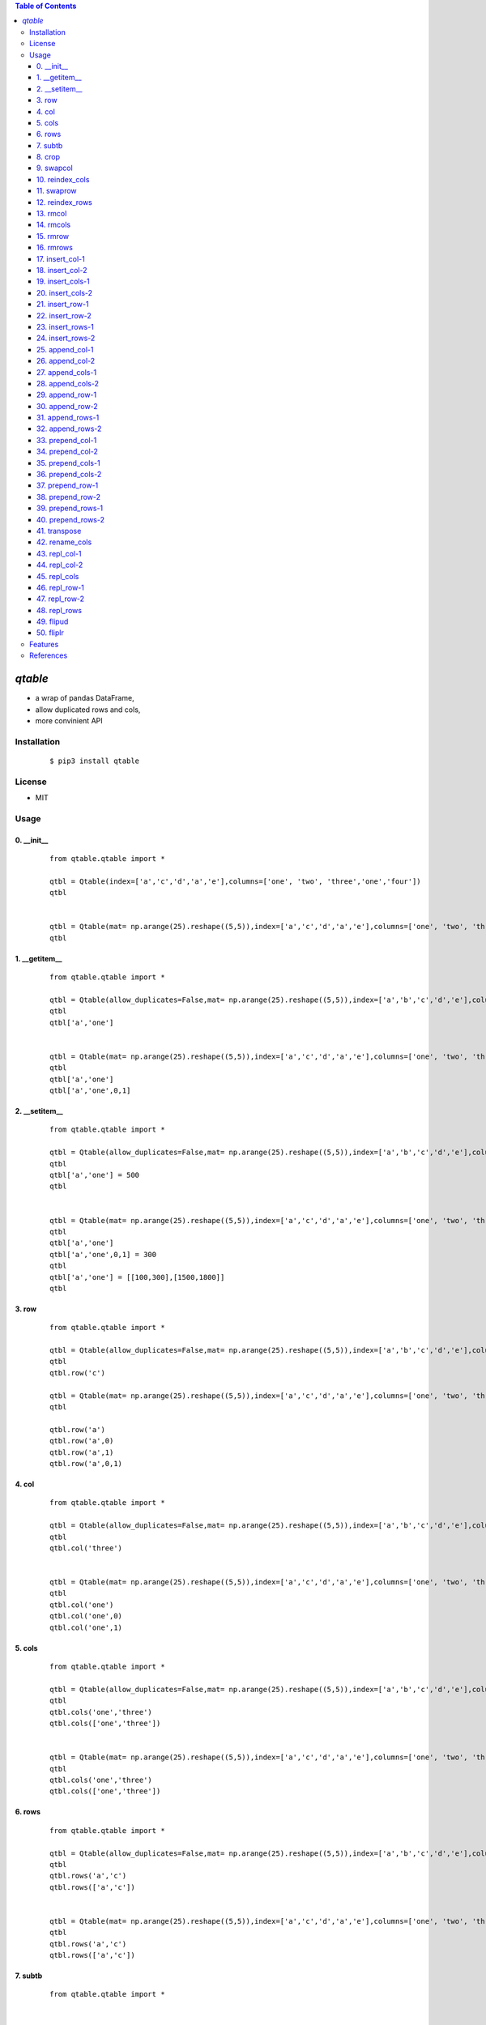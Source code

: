 .. contents:: Table of Contents
   :depth: 5


*qtable*
========

- a wrap of pandas DataFrame, 
- allow duplicated rows and cols, 
- more convinient API 

Installation
------------

    ::
    
        $ pip3 install qtable


License
-------

- MIT


Usage
-----


0. __init__
###########

    ::
    
        from qtable.qtable import *
        
        qtbl = Qtable(index=['a','c','d','a','e'],columns=['one', 'two', 'three','one','four'])
        qtbl
        
        
        qtbl = Qtable(mat= np.arange(25).reshape((5,5)),index=['a','c','d','a','e'],columns=['one', 'two', 'three','one','four'])
        qtbl

.. image:: /docs/images/__init__.svg

1. __getitem__
##############

    ::
    
        from qtable.qtable import *
        
        qtbl = Qtable(allow_duplicates=False,mat= np.arange(25).reshape((5,5)),index=['a','b','c','d','e'],columns=['one', 'two', 'three','four','five'])
        qtbl
        qtbl['a','one']
        
        
        qtbl = Qtable(mat= np.arange(25).reshape((5,5)),index=['a','c','d','a','e'],columns=['one', 'two', 'three','one','four'])
        qtbl
        qtbl['a','one']
        qtbl['a','one',0,1]
        
        
        

.. image:: /docs/images/__getitem__.svg

2. __setitem__
##############

    ::
    
        from qtable.qtable import *
        
        qtbl = Qtable(allow_duplicates=False,mat= np.arange(25).reshape((5,5)),index=['a','b','c','d','e'],columns=['one', 'two', 'three','four','five'])
        qtbl
        qtbl['a','one'] = 500
        qtbl
        
        
        qtbl = Qtable(mat= np.arange(25).reshape((5,5)),index=['a','c','d','a','e'],columns=['one', 'two', 'three','one','four'])
        qtbl
        qtbl['a','one']
        qtbl['a','one',0,1] = 300
        qtbl
        qtbl['a','one'] = [[100,300],[1500,1800]]
        qtbl

.. image:: /docs/images/__setitem__.svg

3. row
######

    ::
    
        from qtable.qtable import *
        
        qtbl = Qtable(allow_duplicates=False,mat= np.arange(25).reshape((5,5)),index=['a','b','c','d','e'],columns=['one', 'two', 'three','four','five'])
        qtbl
        qtbl.row('c')
        
        qtbl = Qtable(mat= np.arange(25).reshape((5,5)),index=['a','c','d','a','e'],columns=['one', 'two', 'three','one','four'])
        qtbl
        
        qtbl.row('a')
        qtbl.row('a',0)
        qtbl.row('a',1)
        qtbl.row('a',0,1)

.. image:: /docs/images/row.svg

4. col
######

    ::
    
        from qtable.qtable import *
        
        qtbl = Qtable(allow_duplicates=False,mat= np.arange(25).reshape((5,5)),index=['a','b','c','d','e'],columns=['one', 'two', 'three','four','five'])
        qtbl
        qtbl.col('three')
        
        
        qtbl = Qtable(mat= np.arange(25).reshape((5,5)),index=['a','c','d','a','e'],columns=['one', 'two', 'three','one','four'])
        qtbl
        qtbl.col('one')
        qtbl.col('one',0)
        qtbl.col('one',1)

.. image:: /docs/images/col.svg

5. cols
#######

    ::
    
        from qtable.qtable import *
        
        qtbl = Qtable(allow_duplicates=False,mat= np.arange(25).reshape((5,5)),index=['a','b','c','d','e'],columns=['one', 'two', 'three','four','five'])
        qtbl
        qtbl.cols('one','three')
        qtbl.cols(['one','three'])
        
        
        qtbl = Qtable(mat= np.arange(25).reshape((5,5)),index=['a','c','d','a','e'],columns=['one', 'two', 'three','one','four'])
        qtbl
        qtbl.cols('one','three')
        qtbl.cols(['one','three'])
        
        
        

.. image:: /docs/images/cols.svg

6. rows
#######

    ::
    
        from qtable.qtable import *
        
        qtbl = Qtable(allow_duplicates=False,mat= np.arange(25).reshape((5,5)),index=['a','b','c','d','e'],columns=['one', 'two', 'three','four','five'])
        qtbl
        qtbl.rows('a','c')
        qtbl.rows(['a','c'])
        
        
        qtbl = Qtable(mat= np.arange(25).reshape((5,5)),index=['a','c','d','a','e'],columns=['one', 'two', 'three','one','four'])
        qtbl
        qtbl.rows('a','c')
        qtbl.rows(['a','c'])
        
        
        

.. image:: /docs/images/rows.svg

7. subtb
########

    ::
    
        from qtable.qtable import *
        
        
        qtbl = Qtable(allow_duplicates=False,mat= np.arange(25).reshape((5,5)),index=['a','b','c','d','e'],columns=['one', 'two', 'three','four','five'])
        qtbl
        qtbl.subtb(['a','c'],['three','five'])
        
        
        qtbl = Qtable(mat= np.arange(25).reshape((5,5)),index=['a','c','d','a','e'],columns=['one', 'two', 'three','one','four'])
        qtbl
        qtbl.subtb(['a','c'],['one','three'])
        qtbl.subtb(['a','c','d'],['one','three','two','one'])

.. image:: /docs/images/subtb.svg

8. crop
#######

    ::
    
        from qtable.qtable import *
        
        qtbl = Qtable(allow_duplicates=False,mat= np.arange(25).reshape((5,5)),index=['a','b','c','d','e'],columns=['one', 'two', 'three','four','five'])
        qtbl
        qtbl.crop('b','two','d','four')
        
        
        qtbl = Qtable(mat= np.arange(25).reshape((5,5)),index=['a','c','d','a','e'],columns=['one', 'two', 'three','one','four'])
        qtbl
        qtbl.crop("a","one","d","one")
        
        
        

.. image:: /docs/images/crop.svg

9. swapcol
##########

    ::
    
        from qtable.qtable import *
        
        qtbl = Qtable(allow_duplicates=False,mat= np.arange(25).reshape((5,5)),index=['a','b','c','d','e'],columns=['one', 'two', 'three','four','five'])
        qtbl
        qtbl.swapcol('two','four')
        
        
        qtbl = Qtable(mat= np.arange(25).reshape((5,5)),index=['a','c','d','a','e'],columns=['one', 'two', 'two','one','four'])
        qtbl
        qtbl.swapcol('one','two')
        qtbl.swapcol('one','two',0)
        qtbl.swapcol('one','two',1)
        qtbl.swapcol('one','two',1,1)

.. image:: /docs/images/swapcol.svg

10. reindex_cols
################

    ::
    
        from qtable.qtable import *
        
        qtbl = Qtable(allow_duplicates=False,mat= np.arange(25).reshape((5,5)),index=['a','b','c','d','e'],columns=['one', 'two', 'three','four','five'])
        qtbl
        qtbl.reindex_cols("two","one","three","four","five")
        qtbl.reindex_cols(["two","one","three","four","five"])
        
        
        qtbl = Qtable(mat= np.arange(25).reshape((5,5)),index=['a','c','d','a','e'],columns=['one', 'two', 'two','one','four'])
        qtbl
        qtbl.reindex_cols('one','two','two')
        qtbl.reindex_cols('one','two','two',whiches=[0,0,1])
        qtbl.reindex_cols(['one','two','two'])
        qtbl.reindex_cols(['one','two','two'],whiches=[0,0,1])

.. image:: /docs/images/reindex_cols.svg

11. swaprow
###########

    ::
    
        from qtable.qtable import *
        
        qtbl = Qtable(allow_duplicates=False,mat= np.arange(25).reshape((5,5)),index=['a','b','c','d','e'],columns=['one', 'two', 'three','four','five'])
        qtbl
        qtbl.swaprow('a','c')
        
        
        qtbl = Qtable(mat= np.arange(25).reshape((5,5)),index=['a','c','c','a','e'],columns=['one', 'two', 'two','one','four'])
        qtbl
        qtbl.swaprow('a','c')
        qtbl.swaprow('a','c',0)
        qtbl.swaprow('a','c',1)
        qtbl.swaprow('a','c',1,0)
        qtbl.swaprow('a','c',1,1)
        
        
        

.. image:: /docs/images/swaprow.svg

12. reindex_rows
################

    ::
    
        from qtable.qtable import *
        
        qtbl = Qtable(allow_duplicates=False,mat= np.arange(25).reshape((5,5)),index=['a','b','c','d','e'],columns=['one', 'two', 'three','four','five'])
        qtbl
        qtbl.reindex_rows("e","a","d","b","c")
        qtbl.reindex_rows(["e","a","d","b","c"])
        
        
        qtbl = Qtable(mat= np.arange(25).reshape((5,5)),index=['a','c','c','a','e'],columns=['one', 'two', 'two','one','four'])
        qtbl
        qtbl.reindex_rows("a","a","c","c")
        qtbl.reindex_rows(["a","a","c","c"])
        qtbl.reindex_rows("a","a","c","c",whiches=[0,1,0,1])

.. image:: /docs/images/reindex_rows.svg

13. rmcol
#########

    ::
    
        from qtable.qtable import *
        
        qtbl = Qtable(allow_duplicates=False,mat= np.arange(25).reshape((5,5)),index=['a','b','c','d','e'],columns=['one', 'two', 'three','four','five'])
        qtbl
        qtbl.rmcol("two")
        
        
        qtbl = Qtable(mat= np.arange(25).reshape((5,5)),index=['a','c','c','a','e'],columns=['one', 'two', 'two','one','four'])
        qtbl
        qtbl.rmcol('one')
        qtbl.rmcol('one',0)
        qtbl.rmcol('one',1)
        
        
        

.. image:: /docs/images/rmcol.svg

14. rmcols
##########

    ::
    
        from qtable.qtable import *
        
        qtbl = Qtable(allow_duplicates=False,mat= np.arange(25).reshape((5,5)),index=['a','b','c','d','e'],columns=['one', 'two', 'three','four','five'])
        qtbl
        qtbl.rmcols('one','two','four')
        qtbl.rmcols(['one','two','four'])
        
        
        qtbl = Qtable(mat= np.arange(25).reshape((5,5)),index=['a','c','c','a','e'],columns=['one', 'two', 'two','one','four'])
        qtbl
        qtbl.rmcols('one','two')
        qtbl.rmcols('one','two',whiches=[0,0])
        qtbl.rmcols('one','two',whiches=[0,1])
        qtbl.rmcols('one','two',whiches=[1,0])
        qtbl.rmcols('one','two',whiches=[1,1])
        
        
        

.. image:: /docs/images/rmcols.svg

15. rmrow
#########

    ::
    
        from qtable.qtable import *
        
        qtbl = Qtable(allow_duplicates=False,mat= np.arange(25).reshape((5,5)),index=['a','b','c','d','e'],columns=['one', 'two', 'three','four','five'])
        qtbl
        qtbl.rmrow("a")
        
        
        qtbl = Qtable(mat= np.arange(25).reshape((5,5)),index=['a','c','c','a','e'],columns=['one', 'two', 'two','one','four'])
        qtbl
        qtbl.rmrow('a')
        qtbl.rmrow('a',0)
        qtbl.rmrow('a',1)

.. image:: /docs/images/rmrow.svg

16. rmrows
##########

    ::
    
        from qtable.qtable import *
        
        qtbl = Qtable(allow_duplicates=False,mat= np.arange(25).reshape((5,5)),index=['a','b','c','d','e'],columns=['one', 'two', 'three','four','five'])
        qtbl
        qtbl.rmrows("a","c")
        qtbl.rmrows(["a","c"])
        
        
        qtbl = Qtable(mat= np.arange(25).reshape((5,5)),index=['a','c','c','a','e'],columns=['one', 'two', 'two','one','four'])
        qtbl
        qtbl.rmrows('a','c')
        qtbl.rmrows(['a','c'])
        qtbl.rmrows('a','c',whiches=[0,0])
        qtbl.rmrows('a','c',whiches=[0,1])
        qtbl.rmrows('a','c',whiches=[1,0])
        qtbl.rmrows('a','c',whiches=[1,1])
        
        
        

.. image:: /docs/images/rmrows.svg

17. insert_col-1
################

    ::
    
        from qtable.qtable import *
        
        qtbl = Qtable(allow_duplicates=False,mat= np.arange(25).reshape((5,5)),index=['a','b','c','d','e'],columns=['one', 'two', 'three','four','five'])
        qtbl
        
        qtbl.insert_col("two","x",100,200,300,400,500)
        qtbl.insert_col("two","x",[100,200,300,400,500])
        qtbl.insert_col("two",{"x":[100,200,300,400,500]})
        
        qtbl.insert_col(2,"x",100,200,300,400,500)
        qtbl.insert_col(2,"x",[100,200,300,400,500])
        qtbl.insert_col(2,{"x":[100,200,300,400,500]})

.. image:: /docs/images/insert_col-1.svg

18. insert_col-2
################

    ::
    
        from qtable.qtable import *
        
        qtbl = Qtable(mat= np.arange(25).reshape((5,5)),index=['a','c','c','a','e'],columns=['one', 'two', 'two','one','four'])
        qtbl
        qtbl.insert_col("two","four",100,200,300,400,500)
        qtbl.insert_col("two","four",[100,200,300,400,500])
        qtbl.insert_col("two",{"four":[100,200,300,400,500]})
        qtbl.insert_col(2,"four",100,200,300,400,500)
        qtbl.insert_col(2,"four",[100,200,300,400,500])
        qtbl.insert_col(2,{"four":[100,200,300,400,500]})
        
        qtbl.insert_col("two","four",[100,200,300,400,500],which=0)
        qtbl.insert_col("two","four",[100,200,300,400,500],which=1)

.. image:: /docs/images/insert_col-2.svg

19. insert_cols-1
#################

    ::
    
        from qtable.qtable import *
        
        qtbl = Qtable(allow_duplicates=False,mat= np.arange(25).reshape((5,5)),index=['a','b','c','d','e'],columns=['one', 'two', 'three','four','five'])
        qtbl
        
        qtbl.insert_cols("two","x",100,200,300,400,500,"y",1000,2000,3000,4000,5000)
        qtbl.insert_cols("two","x",[100,200,300,400,500],"y",[1000,2000,3000,4000,5000])
        qtbl.insert_cols("two",{"x":[100,200,300,400,500],"y":[1000,2000,3000,4000,5000]})
        qtbl.insert_cols("two","three",100,200,300,400,500,"three",1000,2000,3000,4000,5000)
        
        qtbl.insert_cols(2,"x",100,200,300,400,500,"y",1000,2000,3000,4000,5000)
        qtbl.insert_cols(2,"x",[100,200,300,400,500],"y",[1000,2000,3000,4000,5000])
        qtbl.insert_cols(2,{"x":[100,200,300,400,500],"y":[1000,2000,3000,4000,5000]})
        qtbl.insert_cols(2,"three",100,200,300,400,500,"three",1000,2000,3000,4000,5000)

.. image:: /docs/images/insert_cols-1.svg

20. insert_cols-2
#################

    ::
    
        from qtable.qtable import *
        
        qtbl = Qtable(mat= np.arange(25).reshape((5,5)),index=['a','c','c','a','e'],columns=['one', 'two', 'two','one','four'])
        qtbl
        qtbl.insert_cols("two",{"x":[100,200,300,400,500],"y":[1000,2000,3000,4000,5000]})
        qtbl.insert_cols("two","three",100,200,300,400,500,"three",1000,2000,3000,4000,5000)
        qtbl.insert_cols("two","three",[100,200,300,400,500],"three",[1000,2000,3000,4000,5000])
        
        qtbl.insert_cols(2,{"x":[100,200,300,400,500],"y":[1000,2000,3000,4000,5000]})
        qtbl.insert_cols(2,"three",100,200,300,400,500,"three",1000,2000,3000,4000,5000)
        qtbl.insert_cols(2,"three",[100,200,300,400,500],"three",[1000,2000,3000,4000,5000])
        
        qtbl.insert_cols("two","x",[100,200,300,400,500],"y",[1000,2000,3000,4000,5000],which=0)
        qtbl.insert_cols("two","x",[100,200,300,400,500],"y",[1000,2000,3000,4000,5000],which=1)
        
        
        

.. image:: /docs/images/insert_cols-2.svg

21. insert_row-1
################

    ::
    
        from qtable.qtable import *
        
        qtbl = Qtable(allow_duplicates=False,mat= np.arange(25).reshape((5,5)),index=['a','b','c','d','e'],columns=['one', 'two', 'three','four','five'])
        qtbl
        qtbl.insert_row("b","x",100,200,300,400,500)
        qtbl.insert_row("b","x",[100,200,300,400,500])
        qtbl.insert_row("b",{"x":[100,200,300,400,500]})
        qtbl.insert_row(2,"x",100,200,300,400,500)
        qtbl.insert_row(2,"x",[100,200,300,400,500])
        qtbl.insert_row(2,{"x":[100,200,300,400,500]})

.. image:: /docs/images/insert_row-1.svg

22. insert_row-2
################

    ::
    
        from qtable.qtable import *
        
        qtbl = Qtable(mat= np.arange(25).reshape((5,5)),index=['a','c','c','a','e'],columns=['one', 'two', 'two','one','four'])
        qtbl
        qtbl.insert_row("a","c",100,200,300,400,500)
        qtbl.insert_row("a","c",[100,200,300,400,500])
        qtbl.insert_row("a",{"c":[100,200,300,400,500]})
        qtbl.insert_row(0,"c",100,200,300,400,500)
        qtbl.insert_row(0,"c",[100,200,300,400,500])
        qtbl.insert_row(0,{"c":[100,200,300,400,500]})
        
        qtbl.insert_row("a","c",[100,200,300,400,500],which=0)
        qtbl.insert_row("a","c",[100,200,300,400,500],which=1)

.. image:: /docs/images/insert_row-2.svg

23. insert_rows-1
#################

    ::
    
        from qtable.qtable import *
        
        qtbl = Qtable(allow_duplicates=False,mat= np.arange(25).reshape((5,5)),index=['a','b','c','d','e'],columns=['one', 'two', 'three','four','five'])
        qtbl
        qtbl.insert_rows("b","x",100,200,300,400,500,"y",1000,2000,3000,4000,5000)
        qtbl.insert_rows("b","x",[100,200,300,400,500],"y",[1000,2000,3000,4000,5000])
        qtbl.insert_rows("b",{"x":[100,200,300,400,500],"y":[1000,2000,3000,4000,5000]})
        qtbl.insert_rows(2,"x",100,200,300,400,500,"y",1000,2000,3000,4000,5000)
        qtbl.insert_rows(2,"x",[100,200,300,400,500],"y",[1000,2000,3000,4000,5000])
        qtbl.insert_rows(2,{"x":[100,200,300,400,500],"y":[1000,2000,3000,4000,5000]})

.. image:: /docs/images/insert_rows-1.svg

24. insert_rows-2
#################

    ::
    
        from qtable.qtable import *
        
        qtbl = Qtable(mat= np.arange(25).reshape((5,5)),index=['a','c','c','a','e'],columns=['one', 'two', 'two','one','four'])
        qtbl
        
        qtbl.insert_rows("a","x",100,200,300,400,500,"y",1000,2000,3000,4000,5000)
        qtbl.insert_rows("a","x",[100,200,300,400,500],"y",[1000,2000,3000,4000,5000])
        qtbl.insert_rows("a",{"x":[100,200,300,400,500],"y":[1000,2000,3000,4000,5000]})
        qtbl.insert_rows(0,"x",100,200,300,400,500,"y",1000,2000,3000,4000,5000)
        qtbl.insert_rows(0,"x",[100,200,300,400,500],"y",[1000,2000,3000,4000,5000])
        qtbl.insert_rows(0,{"x":[100,200,300,400,500],"y":[1000,2000,3000,4000,5000]})
        
        qtbl.insert_rows("a","x",[100,200,300,400,500],"y",[1000,2000,3000,4000,5000],which=0)
        qtbl.insert_rows("a","x",[100,200,300,400,500],"y",[1000,2000,3000,4000,5000],which=1)

.. image:: /docs/images/insert_rows-2.svg

25. append_col-1
################

    ::
    
        from qtable.qtable import *
        
        qtbl = Qtable(allow_duplicates=False,mat= np.arange(25).reshape((5,5)),index=['a','b','c','d','e'],columns=['one', 'two', 'three','four','five'])
        qtbl
        
        qtbl.append_col("x",100,200,300,400,500)
        qtbl.append_col("x",[100,200,300,400,500])
        qtbl.append_col({"x":[100,200,300,400,500]})
        
        qtbl.append_col("x",100,200,300,400,500)
        qtbl.append_col("x",[100,200,300,400,500])
        qtbl.append_col({"x":[100,200,300,400,500]})

.. image:: /docs/images/append_col-1.svg

26. append_col-2
################

    ::
    
        from qtable.qtable import *
        
        qtbl = Qtable(mat= np.arange(25).reshape((5,5)),index=['a','c','c','a','e'],columns=['one', 'two', 'two','one','four'])
        qtbl
        qtbl.append_col("four",100,200,300,400,500)
        qtbl.append_col("four",[100,200,300,400,500])
        qtbl.append_col({"four":[100,200,300,400,500]})
        qtbl.append_col("four",100,200,300,400,500)
        qtbl.append_col("four",[100,200,300,400,500])
        qtbl.append_col({"four":[100,200,300,400,500]})

.. image:: /docs/images/append_col-2.svg

27. append_cols-1
#################

    ::
    
        from qtable.qtable import *
        
        qtbl = Qtable(allow_duplicates=False,mat= np.arange(25).reshape((5,5)),index=['a','b','c','d','e'],columns=['one', 'two', 'three','four','five'])
        qtbl
        
        qtbl.append_cols("x",100,200,300,400,500,"y",1000,2000,3000,4000,5000)
        qtbl.append_cols("x",[100,200,300,400,500],"y",[1000,2000,3000,4000,5000])
        qtbl.append_cols({"x":[100,200,300,400,500],"y":[1000,2000,3000,4000,5000]})
        qtbl.append_cols("three",100,200,300,400,500,"three",1000,2000,3000,4000,5000)
        
        qtbl.append_cols("x",100,200,300,400,500,"y",1000,2000,3000,4000,5000)
        qtbl.append_cols("x",[100,200,300,400,500],"y",[1000,2000,3000,4000,5000])
        qtbl.append_cols({"x":[100,200,300,400,500],"y":[1000,2000,3000,4000,5000]})
        qtbl.append_cols("three",100,200,300,400,500,"three",1000,2000,3000,4000,5000)

.. image:: /docs/images/append_cols-1.svg

28. append_cols-2
#################

    ::
    
        from qtable.qtable import *
        
        qtbl = Qtable(mat= np.arange(25).reshape((5,5)),index=['a','c','c','a','e'],columns=['one', 'two', 'two','one','four'])
        qtbl
        qtbl.append_cols({"x":[100,200,300,400,500],"y":[1000,2000,3000,4000,5000]})
        qtbl.append_cols("three",100,200,300,400,500,"three",1000,2000,3000,4000,5000)
        qtbl.append_cols("three",[100,200,300,400,500],"three",[1000,2000,3000,4000,5000])
        
        qtbl.append_cols({"x":[100,200,300,400,500],"y":[1000,2000,3000,4000,5000]})
        qtbl.append_cols("three",100,200,300,400,500,"three",1000,2000,3000,4000,5000)
        qtbl.append_cols("three",[100,200,300,400,500],"three",[1000,2000,3000,4000,5000])

.. image:: /docs/images/append_cols-2.svg

29. append_row-1
################

    ::
    
        from qtable.qtable import *
        
        qtbl = Qtable(allow_duplicates=False,mat= np.arange(25).reshape((5,5)),index=['a','b','c','d','e'],columns=['one', 'two', 'three','four','five'])
        qtbl
        qtbl.append_row("x",100,200,300,400,500)
        qtbl.append_row("x",[100,200,300,400,500])
        qtbl.append_row({"x":[100,200,300,400,500]})
        qtbl.append_row("x",100,200,300,400,500)
        qtbl.append_row("x",[100,200,300,400,500])
        qtbl.append_row({"x":[100,200,300,400,500]})

.. image:: /docs/images/append_row-1.svg

30. append_row-2
################

    ::
    
        from qtable.qtable import *
        
        qtbl = Qtable(mat= np.arange(25).reshape((5,5)),index=['a','c','c','a','e'],columns=['one', 'two', 'two','one','four'])
        qtbl
        qtbl.append_row("c",100,200,300,400,500)
        qtbl.append_row("c",[100,200,300,400,500])
        qtbl.append_row({"c":[100,200,300,400,500]})
        qtbl.append_row("c",100,200,300,400,500)
        qtbl.append_row("c",[100,200,300,400,500])
        qtbl.append_row({"c":[100,200,300,400,500]})
        
        
        

.. image:: /docs/images/append_row-2.svg

31. append_rows-1
#################

    ::
    
        from qtable.qtable import *
        
        qtbl = Qtable(allow_duplicates=False,mat= np.arange(25).reshape((5,5)),index=['a','b','c','d','e'],columns=['one', 'two', 'three','four','five'])
        qtbl
        qtbl.append_rows("x",100,200,300,400,500,"y",1000,2000,3000,4000,5000)
        qtbl.append_rows("x",[100,200,300,400,500],"y",[1000,2000,3000,4000,5000])
        qtbl.append_rows({"x":[100,200,300,400,500],"y":[1000,2000,3000,4000,5000]})
        qtbl.append_rows("x",100,200,300,400,500,"y",1000,2000,3000,4000,5000)
        qtbl.append_rows("x",[100,200,300,400,500],"y",[1000,2000,3000,4000,5000])
        qtbl.append_rows({"x":[100,200,300,400,500],"y":[1000,2000,3000,4000,5000]})
        
        
        

.. image:: /docs/images/append_rows-1.svg

32. append_rows-2
#################

    ::
    
        from qtable.qtable import *
        
        qtbl = Qtable(mat= np.arange(25).reshape((5,5)),index=['a','c','c','a','e'],columns=['one', 'two', 'two','one','four'])
        qtbl
        
        qtbl.append_rows("x",100,200,300,400,500,"y",1000,2000,3000,4000,5000)
        qtbl.append_rows("x",[100,200,300,400,500],"y",[1000,2000,3000,4000,5000])
        qtbl.append_rows({"x":[100,200,300,400,500],"y":[1000,2000,3000,4000,5000]})
        qtbl.append_rows("x",100,200,300,400,500,"y",1000,2000,3000,4000,5000)
        qtbl.append_rows("x",[100,200,300,400,500],"y",[1000,2000,3000,4000,5000])
        qtbl.append_rows({"x":[100,200,300,400,500],"y":[1000,2000,3000,4000,5000]})
        
        
        

.. image:: /docs/images/append_rows-2.svg

33. prepend_col-1
#################

    ::
    
        from qtable.qtable import *
        
        qtbl = Qtable(allow_duplicates=False,mat= np.arange(25).reshape((5,5)),index=['a','b','c','d','e'],columns=['one', 'two', 'three','four','five'])
        qtbl
        
        qtbl.prepend_col("x",100,200,300,400,500)
        qtbl.prepend_col("x",[100,200,300,400,500])
        qtbl.prepend_col({"x":[100,200,300,400,500]})
        
        qtbl.prepend_col("x",100,200,300,400,500)
        qtbl.prepend_col("x",[100,200,300,400,500])
        qtbl.prepend_col({"x":[100,200,300,400,500]})

.. image:: /docs/images/prepend_col-1.svg

34. prepend_col-2
#################

    ::
    
        from qtable.qtable import *
        
        qtbl = Qtable(mat= np.arange(25).reshape((5,5)),index=['a','c','c','a','e'],columns=['one', 'two', 'two','one','four'])
        qtbl
        qtbl.prepend_col("four",100,200,300,400,500)
        qtbl.prepend_col("four",[100,200,300,400,500])
        qtbl.prepend_col({"four":[100,200,300,400,500]})
        qtbl.prepend_col("four",100,200,300,400,500)
        qtbl.prepend_col("four",[100,200,300,400,500])
        qtbl.prepend_col({"four":[100,200,300,400,500]})
        
        
        

.. image:: /docs/images/prepend_col-2.svg

35. prepend_cols-1
##################

    ::
    
        from qtable.qtable import *
        
        qtbl = Qtable(allow_duplicates=False,mat= np.arange(25).reshape((5,5)),index=['a','b','c','d','e'],columns=['one', 'two', 'three','four','five'])
        qtbl
        
        qtbl.prepend_cols("x",100,200,300,400,500,"y",1000,2000,3000,4000,5000)
        qtbl.prepend_cols("x",[100,200,300,400,500],"y",[1000,2000,3000,4000,5000])
        qtbl.prepend_cols({"x":[100,200,300,400,500],"y":[1000,2000,3000,4000,5000]})
        qtbl.prepend_cols("three",100,200,300,400,500,"three",1000,2000,3000,4000,5000)
        
        qtbl.prepend_cols("x",100,200,300,400,500,"y",1000,2000,3000,4000,5000)
        qtbl.prepend_cols("x",[100,200,300,400,500],"y",[1000,2000,3000,4000,5000])
        qtbl.prepend_cols({"x":[100,200,300,400,500],"y":[1000,2000,3000,4000,5000]})
        qtbl.prepend_cols("three",100,200,300,400,500,"three",1000,2000,3000,4000,5000)

.. image:: /docs/images/prepend_cols-1.svg

36. prepend_cols-2
##################

    ::
    
        from qtable.qtable import *
        
        qtbl = Qtable(mat= np.arange(25).reshape((5,5)),index=['a','c','c','a','e'],columns=['one', 'two', 'two','one','four'])
        qtbl
        qtbl.prepend_cols({"x":[100,200,300,400,500],"y":[1000,2000,3000,4000,5000]})
        qtbl.prepend_cols("three",100,200,300,400,500,"three",1000,2000,3000,4000,5000)
        qtbl.prepend_cols("three",[100,200,300,400,500],"three",[1000,2000,3000,4000,5000])
        
        qtbl.prepend_cols({"x":[100,200,300,400,500],"y":[1000,2000,3000,4000,5000]})
        qtbl.prepend_cols("three",100,200,300,400,500,"three",1000,2000,3000,4000,5000)
        qtbl.prepend_cols("three",[100,200,300,400,500],"three",[1000,2000,3000,4000,5000])

.. image:: /docs/images/prepend_cols-2.svg

37. prepend_row-1
#################

    ::
    
        from qtable.qtable import *
        
        qtbl = Qtable(allow_duplicates=False,mat= np.arange(25).reshape((5,5)),index=['a','b','c','d','e'],columns=['one', 'two', 'three','four','five'])
        qtbl
        qtbl.prepend_row("x",100,200,300,400,500)
        qtbl.prepend_row("x",[100,200,300,400,500])
        qtbl.prepend_row({"x":[100,200,300,400,500]})
        qtbl.prepend_row("x",100,200,300,400,500)
        qtbl.prepend_row("x",[100,200,300,400,500])
        qtbl.prepend_row({"x":[100,200,300,400,500]})

.. image:: /docs/images/prepend_row-1.svg

38. prepend_row-2
#################

    ::
    
        from qtable.qtable import *
        
        qtbl = Qtable(mat= np.arange(25).reshape((5,5)),index=['a','c','c','a','e'],columns=['one', 'two', 'two','one','four'])
        qtbl
        qtbl.prepend_row("c",100,200,300,400,500)
        qtbl.prepend_row("c",[100,200,300,400,500])
        qtbl.prepend_row({"c":[100,200,300,400,500]})
        qtbl.prepend_row("c",100,200,300,400,500)
        qtbl.prepend_row("c",[100,200,300,400,500])
        qtbl.prepend_row({"c":[100,200,300,400,500]})
        
        
        
        

.. image:: /docs/images/prepend_row-2.svg

39. prepend_rows-1
##################

    ::
    
        from qtable.qtable import *
        
        qtbl = Qtable(allow_duplicates=False,mat= np.arange(25).reshape((5,5)),index=['a','b','c','d','e'],columns=['one', 'two', 'three','four','five'])
        qtbl
        qtbl.prepend_rows("x",100,200,300,400,500,"y",1000,2000,3000,4000,5000)
        qtbl.prepend_rows("x",[100,200,300,400,500],"y",[1000,2000,3000,4000,5000])
        qtbl.prepend_rows({"x":[100,200,300,400,500],"y":[1000,2000,3000,4000,5000]})
        qtbl.prepend_rows("x",100,200,300,400,500,"y",1000,2000,3000,4000,5000)
        qtbl.prepend_rows("x",[100,200,300,400,500],"y",[1000,2000,3000,4000,5000])
        qtbl.prepend_rows({"x":[100,200,300,400,500],"y":[1000,2000,3000,4000,5000]})
        
        
        

.. image:: /docs/images/prepend_rows-1.svg

40. prepend_rows-2
##################

    ::
    
        from qtable.qtable import *
        
        qtbl = Qtable(mat= np.arange(25).reshape((5,5)),index=['a','c','c','a','e'],columns=['one', 'two', 'two','one','four'])
        qtbl
        
        qtbl.prepend_rows("x",100,200,300,400,500,"y",1000,2000,3000,4000,5000)
        qtbl.prepend_rows("x",[100,200,300,400,500],"y",[1000,2000,3000,4000,5000])
        qtbl.prepend_rows({"x":[100,200,300,400,500],"y":[1000,2000,3000,4000,5000]})
        qtbl.prepend_rows("x",100,200,300,400,500,"y",1000,2000,3000,4000,5000)
        qtbl.prepend_rows("x",[100,200,300,400,500],"y",[1000,2000,3000,4000,5000])
        qtbl.prepend_rows({"x":[100,200,300,400,500],"y":[1000,2000,3000,4000,5000]})
        
        
        

.. image:: /docs/images/prepend_rows-2.svg

41. transpose
#############

    ::
    
        from qtable.qtable import *
        
        qtbl = Qtable(allow_duplicates=False,mat= np.arange(25).reshape((5,5)),index=['a','b','c','d','e'],columns=['one', 'two', 'three','four','five'])
        qtbl
        qtbl.transpose()
        
        
        qtbl = Qtable(mat= np.arange(25).reshape((5,5)),index=['a','c','c','a','e'],columns=['one', 'two', 'two','one','four'])
        qtbl
        qtbl.transpose()

.. image:: /docs/images/transpose.svg

42. rename_cols
###############

    ::
    
        from qtable.qtable import *
        
        qtbl = Qtable(allow_duplicates=False,mat= np.arange(25).reshape((5,5)),index=['a','b','c','d','e'],columns=['one', 'two', 'three','four','five'])
        qtbl
        qtbl.rename_cols("C0","C1","C2","C3","C4")
        qtbl.rename_cols(["C0","C1","C2","C3","C4"])
        
        
        qtbl = Qtable(mat= np.arange(25).reshape((5,5)),index=['a','c','c','a','e'],columns=['one', 'two', 'two','one','four'])
        qtbl
        qtbl.rename_rows("R0","R1","R2","R3","R4")
        qtbl.rename_rows(["R0","R1","R2","R3","R4"])

.. image:: /docs/images/rename_cols.svg

43. repl_col-1
##############

    ::
    
        from qtable.qtable import *
        
        qtbl = Qtable(allow_duplicates=False,mat= np.arange(25).reshape((5,5)),index=['a','b','c','d','e'],columns=['one', 'two', 'three','four','five'])
        qtbl
        qtbl.repl_col("three","x",100,200,300,400,500)
        qtbl.repl_col("three","x",[100,200,300,400,500])
        qtbl.repl_col("three",{"x":[100,200,300,400,500]})
        qtbl.repl_col(2,"x",100,200,300,400,500)
        qtbl.repl_col(2,"x",[100,200,300,400,500])
        qtbl.repl_col(2,{"x":[100,200,300,400,500]})

.. image:: /docs/images/repl_col-1.svg

44. repl_col-2
##############

    ::
    
        from qtable.qtable import *
        
        qtbl = Qtable(mat= np.arange(25).reshape((5,5)),index=['a','c','c','a','e'],columns=['one', 'two', 'two','one','four'])
        qtbl
        
        qtbl.repl_col("two","x",100,200,300,400,500)
        qtbl.repl_col("two","x",[100,200,300,400,500])
        qtbl.repl_col("two",{"x":[100,200,300,400,500]})
        qtbl.repl_col(2,"x",100,200,300,400,500)
        qtbl.repl_col(2,"x",[100,200,300,400,500])
        qtbl.repl_col(2,{"x":[100,200,300,400,500]})
        qtbl.repl_col("two","x",[100,200,300,400,500],which=0)
        qtbl.repl_col("two","x",[100,200,300,400,500],which=1)
        
        
        

.. image:: /docs/images/repl_col-2.svg

45. repl_cols
#############

    ::
    
        from qtable.qtable import *
        
        qtbl = Qtable(allow_duplicates=False,mat= np.arange(25).reshape((5,5)),index=['a','b','c','d','e'],columns=['one', 'two', 'three','four','five'])
        qtbl
        qtbl.repl_cols(["one","two"],"x",100,200,300,400,500,"y",1000,2000,3000,4000,5000)
        
        qtbl = Qtable(mat= np.arange(25).reshape((5,5)),index=['a','c','c','a','e'],columns=['one', 'two', 'two','one','four'])
        qtbl
        qtbl.repl_cols(["one","two"],"x",100,200,300,400,500,"y",1000,2000,3000,4000,5000)
        qtbl.repl_cols(["one","two"],"x",100,200,300,400,500,"y",1000,2000,3000,4000,5000,whiches=[0,0])
        qtbl.repl_cols(["one","two"],"x",100,200,300,400,500,"y",1000,2000,3000,4000,5000,whiches=[0,1])
        qtbl.repl_cols(["one","two"],"x",100,200,300,400,500,"y",1000,2000,3000,4000,5000,whiches=[1,0])
        qtbl.repl_cols(["one","two"],"x",100,200,300,400,500,"y",1000,2000,3000,4000,5000,whiches=[1,1])
        
        
        

.. image:: /docs/images/repl_cols.svg

46. repl_row-1
##############

    ::
    
        from qtable.qtable import *
        
        qtbl = Qtable(allow_duplicates=False,mat= np.arange(25).reshape((5,5)),index=['a','b','c','d','e'],columns=['one', 'two', 'three','four','five'])
        qtbl
        qtbl.repl_row("b","bb",100,200,300,400,500)
        qtbl.repl_row("b","bb",[100,200,300,400,500])
        qtbl.repl_row("b",{"bb":[100,200,300,400,500]})
        qtbl.repl_row(1,"bb",100,200,300,400,500)
        qtbl.repl_row(1,"bb",[100,200,300,400,500])
        qtbl.repl_row(1,{"bb":[100,200,300,400,500]})
        
        
        

.. image:: /docs/images/repl_row-1.svg

47. repl_row-2
##############

    ::
    
        from qtable.qtable import *
        
        qtbl = Qtable(mat= np.arange(25).reshape((5,5)),index=['a','c','c','a','e'],columns=['one', 'two', 'two','one','four'])
        qtbl
        
        qtbl.repl_row("a","aa",100,200,300,400,500)
        qtbl.repl_row("a","aa",[100,200,300,400,500])
        qtbl.repl_row("a",{"aa":[100,200,300,400,500]})
        
        qtbl.repl_row("a","aa",[100,200,300,400,500],which=1)
        
        
        

.. image:: /docs/images/repl_row-2.svg

48. repl_rows
#############

    ::
    
        from qtable.qtable import *
        
        qtbl = Qtable(allow_duplicates=False,mat= np.arange(25).reshape((5,5)),index=['a','b','c','d','e'],columns=['one', 'two', 'three','four','five'])
        qtbl
        qtbl.repl_rows(["b","c"],"x",100,200,300,400,500,"y",1000,2000,3000,4000,5000)
        
        
        qtbl = Qtable(mat= np.arange(25).reshape((5,5)),index=['a','c','c','a','e'],columns=['one', 'two', 'two','one','four'])
        qtbl
        qtbl.repl_rows(["a","c"],"x",100,200,300,400,500,"y",1000,2000,3000,4000,5000,whiches=[0,0])
        qtbl.repl_rows(["a","c"],"x",100,200,300,400,500,"y",1000,2000,3000,4000,5000,whiches=[0,1])
        qtbl.repl_rows(["a","c"],"x",100,200,300,400,500,"y",1000,2000,3000,4000,5000,whiches=[1,0])
        qtbl.repl_rows(["a","c"],"x",100,200,300,400,500,"y",1000,2000,3000,4000,5000,whiches=[1,1])
        
        
        

.. image:: /docs/images/repl_rows.svg

49. flipud
##########

    ::
    
        from qtable.qtable import *
        
        qtbl = Qtable(allow_duplicates=False,mat= np.arange(25).reshape((5,5)),index=['a','b','c','d','e'],columns=['one', 'two', 'three','four','five'])
        qtbl
        qtbl.flipud()
        
        qtbl = Qtable(mat= np.arange(25).reshape((5,5)),index=['a','c','c','a','e'],columns=['one', 'two', 'two','one','four'])
        qtbl
        qtbl.flipud()

.. image:: /docs/images/flipud.svg

50. fliplr
##########

    ::
    
        from qtable.qtable import *
        
        qtbl = Qtable(allow_duplicates=False,mat= np.arange(25).reshape((5,5)),index=['a','b','c','d','e'],columns=['one', 'two', 'three','four','five'])
        qtbl
        qtbl.fliplr()
        
        qtbl = Qtable(mat= np.arange(25).reshape((5,5)),index=['a','c','c','a','e'],columns=['one', 'two', 'two','one','four'])
        qtbl
        qtbl.fliplr()
        
        
        

.. image:: /docs/images/fliplr.svg


        

Features
--------

- duplicated column names allowed
- duplicated index names allowed


References
----------

* pandas
* numpy
* elist

